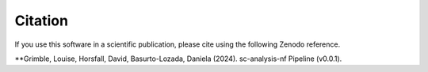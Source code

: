 .. _citing:


Citation
========

|DOI|

.. |DOI| image:: https://zenodo.org/badge/DOI/10.5281/zenodo.7405818.svg
   :target: https://doi.org/10.5281/zenodo.7405818

If you use this software in a scientific publication, please cite using the following Zenodo reference. 

**Grimble, Louise, Horsfall, David, Basurto-Lozada, Daniela (2024). sc-analysis-nf Pipeline (v0.0.1).
